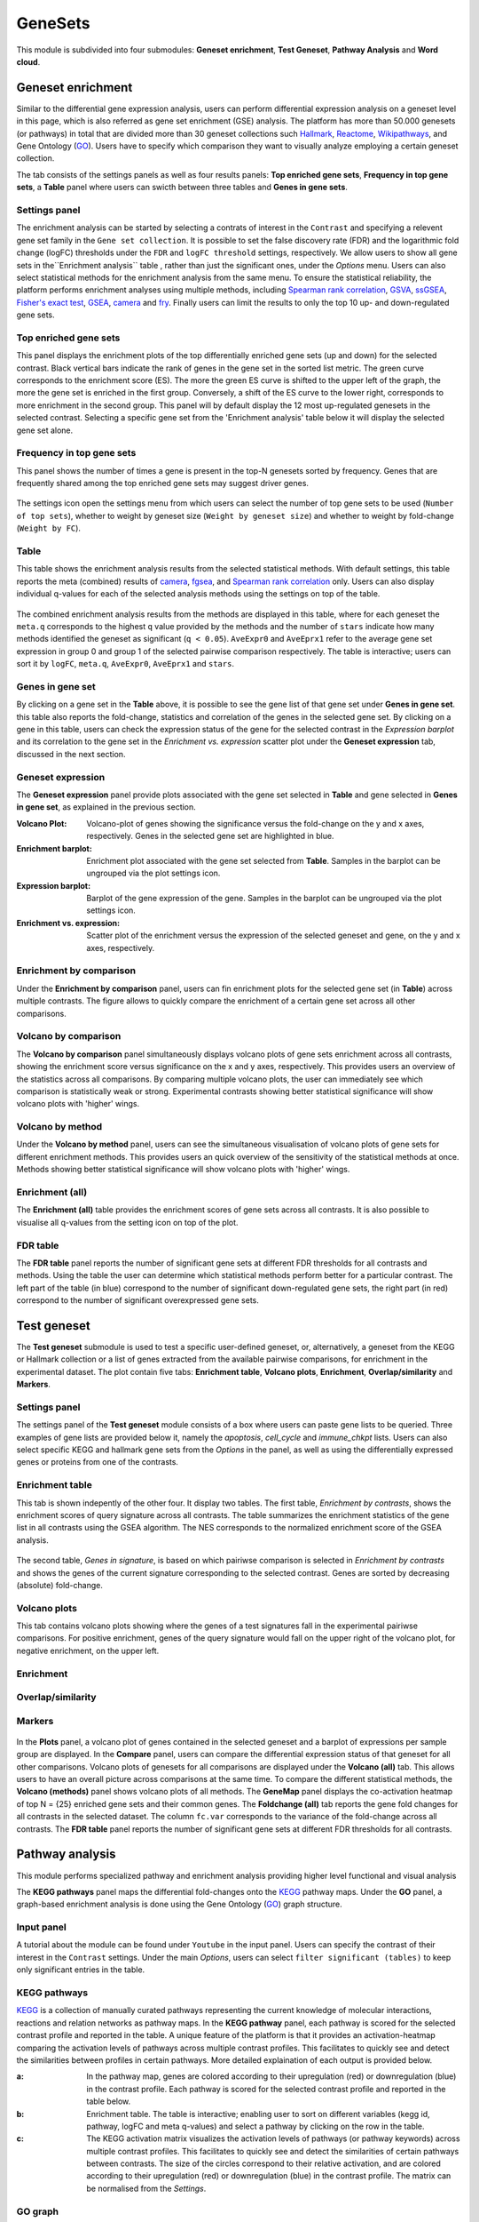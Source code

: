 .. _Enrichment:

GeneSets
================================================================================

This module is subdivided into four submodules: **Geneset enrichment**, 
**Test Geneset**, **Pathway Analysis** and **Word cloud**.


Geneset enrichment
--------------------------------------------------------------------------------
Similar to the differential gene expression analysis, users can perform differential
expression analysis on a geneset level in this page, which is also referred as 
gene set enrichment (GSE) analysis. The platform has more than 50.000 genesets 
(or pathways) in total that are divided more than 30 geneset collections such 
`Hallmark <https://www.cell.com/abstract/S0092-8674(11)00127-9>`__, 
`Reactome <https://reactome.org/>`__,
`Wikipathways <https://www.wikipathways.org/>`__, 
and Gene Ontology (`GO <http://geneontology.org/>`__).
Users have to specify which comparison they want to visually analyze 
employing a certain geneset collection.

The tab consists of the settings panels as well as four results panels: **Top enriched gene sets**, 
**Frequency in top gene sets**, a **Table** panel where users can swicth between three tables and **Genes in gene sets**.


Settings panel
~~~~~~~~~~~~~~~~~~~~~~~~~~~~~~~~~~~~~~~~~~~~~~~~~~~~~~~~~~~~~~~~~~~~~~~~~~~~~~~~
The enrichment analysis can be started by selecting a contrats of interest in 
the ``Contrast`` and specifying a relevent gene set family in the ``Gene set collection``.
It is possible to set the false discovery rate (FDR) and the logarithmic fold change 
(logFC) thresholds under the ``FDR`` and ``logFC threshold`` settings, respectively.
We allow users to show all gene sets in the``Enrichment analysis`` table , rather than just the significant ones, under the *Options* menu.
Users can also select statistical methods for the enrichment analysis from the same menu.
To ensure the statistical reliability, the platform performs enrichment analyses using multiple methods, including 
`Spearman rank correlation <https://en.wikipedia.org/wiki/Spearman%27s_rank_correlation_coefficient>`__, 
`GSVA <https://bmcbioinformatics.biomedcentral.com/articles/10.1186/1471-2105-14-7>`__, 
`ssGSEA <https://bmcbioinformatics.biomedcentral.com/articles/10.1186/1471-2105-14-7>`__, 
`Fisher's exact test <https://www.jstor.org/stable/2340521?seq=1#metadata_info_tab_contents>`__, 
`GSEA <http://software.broadinstitute.org/gsea/index.jsp>`__, 
`camera <https://www.ncbi.nlm.nih.gov/pmc/articles/PMC3458527/>`__ and 
`fry <https://academic.oup.com/bioinformatics/article/26/17/2176/200022>`__. Finally users can limit the results to only the top 10 
up- and down-regulated gene sets.

.. figure:: figures_v3/GE_settings.png
    :align: center
    :width: 20%


Top enriched gene sets
~~~~~~~~~~~~~~~~~~~~~~~~~~~~~~~~~~~~~~~~~~~~~~~~~~~~~~~~~~~~~~~~~~~~~~~~~~~~~~~~
This panel displays the enrichment plots of the top differentially enriched gene sets (up and down) for the selected contrast. 
Black vertical bars indicate the rank of genes in the gene set in the sorted list metric. 
The green curve corresponds to the enrichment score (ES). The more the green ES curve is shifted to the upper left of the graph, 
the more the gene set is enriched in the first group. Conversely, a shift of the ES curve to the lower right, 
corresponds to more enrichment in the second group. This panel will by default display the 12 most up-regulated genesets 
in the selected contrast. Selecting a specific gene set from the 'Enrichment analysis' table below it will display 
the selected gene set alone.


.. figure:: figures_v3/GE_enrichment_1.png
    :align: center
    :width: 100%


Frequency in top gene sets
~~~~~~~~~~~~~~~~~~~~~~~~~~~~~~~~~~~~~~~~~~~~~~~~~~~~~~~~~~~~~~~~~~~~~~~~~~~~~~~~
This panel shows the number of times a gene is present in the top-N genesets sorted by frequency. Genes that are frequently shared among the top enriched gene sets may suggest driver genes.


.. figure:: figures_v3/GE_enrichment_2.png
    :align: center
    :width: 100%


The settings icon open the settings menu from which users can select the number of top gene sets to be used (``Number of top sets``), 
whether to weight by geneset size (``Weight by geneset size``) and whether to weight by fold-change (``Weight by FC``).

.. figure:: figures_v3/GE_freq_opts.png
    :align: center
    :width: 20%



Table
~~~~~~~~~~~~~~~~~~~~~~~~~~~~~~~~~~~~~~~~~~~~~~~~~~~~~~~~~~~~~~~~~~~~~~~~~~~~~~~~
This table shows the enrichment analysis results from the selected statistical methods.
With default settings, this table reports the meta (combined) results of 
`camera <https://www.ncbi.nlm.nih.gov/pmc/articles/PMC3458527/>`__,
`fgsea <http://software.broadinstitute.org/gsea/index.jsp>`__, and 
`Spearman rank correlation <https://en.wikipedia.org/wiki/Spearman%27s_rank_correlation_coefficient>`__ only.
Users can also display individual q-values for each of the selected analysis methods using the settings on top of the table.

.. figure:: figures_v3/GE_table_opts.png
    :align: center
    :width: 20%
    
The combined enrichment analysis results from the methods are displayed in this table,
where for each geneset the ``meta.q`` corresponds to the highest ``q`` value provided
by the methods and the number of ``stars`` indicate how many methods identified
the geneset as significant (``q < 0.05``). ``AveExpr0`` and ``AveEprx1`` refer to the average gene set expression 
in group 0 and group 1 of the selected pairwise comparison respectively.
The table is interactive; users can sort it by ``logFC``, ``meta.q``, ``AveExpr0``, ``AveEprx1`` and ``stars``.

.. figure:: figures_v3/GE_enrichment_3.png
    :align: center
    :width: 100%


Genes in gene set
~~~~~~~~~~~~~~~~~~~~~~~~~~~~~~~~~~~~~~~~~~~~~~~~~~~~~~~~~~~~~~~~~~~~~~~~~~~~~~~~
By clicking on a gene set in the **Table** above, it is possible to see the gene list of 
that gene set under **Genes in gene set**. this table also reports the fold-change, statistics and 
correlation of the genes in the selected gene set. By clicking on a gene in this table, users can check 
the expression status of the gene for the selected contrast in the *Expression barplot* and its correlation to the gene set
in the *Enrichment vs. expression* scatter plot under the **Geneset expression** tab, discussed in the next section.


.. figure:: figures_v3/GE_enrichment_4.png
    :align: center
    :width: 100%



Geneset expression
~~~~~~~~~~~~~~~~~~~~~~~~~~~~~~~~~~~~~~~~~~~~~~~~~~~~~~~~~~~~~~~~~~~~~~~~~~~~~~~~
The **Geneset expression** panel provide plots associated with the gene set 
selected in **Table** and gene selected in **Genes in gene set**, as explained in the previous section.

:**Volcano Plot**: Volcano-plot of genes showing the significance versus the fold-change on the y and x axes,
        respectively. Genes in the selected gene set are highlighted in blue.  
:**Enrichment barplot**: Enrichment plot associated with the gene set selected from **Table**. Samples in the barplot 
        can be ungrouped via the plot settings icon.
:**Expression barplot**: Barplot of the gene expression of the gene. Samples in the barplot 
        can be ungrouped via the plot settings icon.
:**Enrichment vs. expression**: Scatter plot of the enrichment versus the expression of the selected 
        geneset and gene, on the y and x axes, respectively.

.. figure:: figures_v3/GSEA_exp.png
    :align: center
    :width: 100%


Enrichment by comparison
~~~~~~~~~~~~~~~~~~~~~~~~~~~~~~~~~~~~~~~~~~~~~~~~~~~~~~~~~~~~~~~~~~~~~~~~~~~~~~~~
Under the **Enrichment by comparison** panel, users can fin enrichment plots for the selected gene
set (in **Table**) across multiple contrasts. The figure allows to quickly 
compare the enrichment of a certain gene set across all other comparisons.

.. figure:: figures_v3/GSEA_comp.png
    :align: center
    :width: 100%


Volcano by comparison
~~~~~~~~~~~~~~~~~~~~~~~~~~~~~~~~~~~~~~~~~~~~~~~~~~~~~~~~~~~~~~~~~~~~~~~~~~~~~~~~
The **Volcano by comparison** panel simultaneously displays volcano plots of gene sets 
enrichment across all contrasts, showing the enrichment score versus significance 
on the x and y axes, respectively. This provides users an overview of the 
statistics across all comparisons. By comparing multiple volcano plots, the user
can immediately see which comparison is statistically weak or strong.
Experimental contrasts showing better statistical significance will show volcano
plots with 'higher' wings.

.. figure:: figures_v3/GSEA_volc_comp.png
    :align: center
    :width: 100%


Volcano by method
~~~~~~~~~~~~~~~~~~~~~~~~~~~~~~~~~~~~~~~~~~~~~~~~~~~~~~~~~~~~~~~~~~~~~~~~~~~~~~~~
Under the **Volcano by method** panel, users can see the simultaneous 
visualisation of volcano plots of gene sets for different enrichment methods.
This provides users an quick overview of the sensitivity of the statistical 
methods at once. Methods showing better statistical significance will show 
volcano plots with 'higher' wings.

.. figure:: figures_v3/GSEA_volc_met.png
    :align: center
    :width: 100%


Enrichment (all)
~~~~~~~~~~~~~~~~~~~~~~~~~~~~~~~~~~~~~~~~~~~~~~~~~~~~~~~~~~~~~~~~~~~~~~~~~~~~~~~~ 
The **Enrichment (all)** table provides the enrichment scores of gene sets 
across all contrasts. It is also possible to visualise all q-values 
from the setting icon on top of the plot. 

.. figure:: figures_v3/GE_enrichment_all.png
    :align: center
    :width: 100%


FDR table
~~~~~~~~~~~~~~~~~~~~~~~~~~~~~~~~~~~~~~~~~~~~~~~~~~~~~~~~~~~~~~~~~~~~~~~~~~~~~~~~ 
The **FDR table** panel reports the number of significant gene sets at different 
FDR thresholds for all contrasts and methods. Using the table the user can
determine which statistical methods perform better for a particular contrast.
The left part of the table (in blue) correspond 
to the number of significant down-regulated gene sets, the right part (in red) 
correspond to the number of significant overexpressed gene sets.

.. figure:: figures_v3/GE_enrichment_FDR.png
    :align: center
    :width: 100%


Test geneset
--------------------------------------------------------------------------------
The **Test geneset** submodule is used to test a specific user-defined geneset, or, alternatively, a geneset from 
the KEGG or Hallmark collection or a list of genes extracted from the available pairwise comparisons, for enrichment
in the experimental dataset. The plot contain five tabs: **Enrichment table**, **Volcano plots**, **Enrichment**, **Overlap/similarity** and **Markers**.


Settings panel
~~~~~~~~~~~~~~~~~~~~~~~~~~~~~~~~~~~~~~~~~~~~~~~~~~~~~~~~~~~~~~~~~~~~~~~~~~~~~~~~
The settings panel of the **Test geneset** module consists of a box where users can paste gene lists to be queried.
Three examples of gene lists are provided below it, namely the *apoptosis*, *cell_cycle* and *immune_chkpt* lists.
Users can also select specific KEGG and hallmark gene sets from the *Options* in the panel, as well as using
the differentially expressed genes or proteins from one of the contrasts.

.. figure:: figures_v3/test_settings.png
    :align: center
    :width: 20%


Enrichment table
~~~~~~~~~~~~~~~~~~~~~~~~~~~~~~~~~~~~~~~~~~~~~~~~~~~~~~~~~~~~~~~~~~~~~~~~~~~~~~~~
This tab is shown indepently of the other four. It display two tables. The first table, *Enrichment by contrasts*, 
shows the enrichment scores of query signature across all contrasts. The table summarizes the enrichment statistics
of the gene list in all contrasts using the GSEA algorithm. The NES corresponds to the normalized enrichment score of the GSEA analysis.

.. figure:: figures_v3/test_ET.png
    :align: center
    :width: 100%

The second table, *Genes in signature*, is based on which pairiwse comparison is selected in *Enrichment by contrasts* and shows 
the genes of the current signature corresponding to the selected contrast. Genes are sorted by decreasing (absolute) fold-change.

.. figure:: figures_v3/test_gis.png
    :align: center
    :width: 100%

Volcano plots
~~~~~~~~~~~~~~~~~~~~~~~~~~~~~~~~~~~~~~~~~~~~~~~~~~~~~~~~~~~~~~~~~~~~~~~~~~~~~~~~
This tab contains volcano plots showing where the genes of a test signatures fall in the experimental pairiwse comparisons.
For positive enrichment, genes of the query signature would fall on the upper right of the volcano plot, for negative enrichment, on the upper left.


.. figure:: figures_v3/test_volc.png
    :align: center
    :width: 100%


Enrichment
~~~~~~~~~~~~~~~~~~~~~~~~~~~~~~~~~~~~~~~~~~~~~~~~~~~~~~~~~~~~~~~~~~~~~~~~~~~~~~~~



.. figure:: figures_v3/test_volc.png
    :align: center
    :width: 100%

Overlap/similarity
~~~~~~~~~~~~~~~~~~~~~~~~~~~~~~~~~~~~~~~~~~~~~~~~~~~~~~~~~~~~~~~~~~~~~~~~~~~~~~~~



.. figure:: figures_v3/test_volc.png
    :align: center
    :width: 100%

Markers
~~~~~~~~~~~~~~~~~~~~~~~~~~~~~~~~~~~~~~~~~~~~~~~~~~~~~~~~~~~~~~~~~~~~~~~~~~~~~~~~



.. figure:: figures_v3/test_volc.png
    :align: center
    :width: 100%


In the **Plots** panel,
a volcano plot of genes contained in the selected geneset and a barplot of 
expressions per sample group are displayed. In the **Compare** panel, users can 
compare the differential expression status of that geneset for all other 
comparisons. Volcano plots of genesets for all comparisons are 
displayed under the **Volcano (all)** tab. This allows users to have an overall 
picture across comparisons at the same time. To compare the different statistical methods, 
the **Volcano (methods)** panel shows volcano plots of all methods. The **GeneMap** panel 
displays the co-activation heatmap of top N = {25} enriched gene sets and their common genes.
The **Foldchange (all)** tab reports the gene fold changes for all contrasts in the selected dataset.
The column ``fc.var`` corresponds to the variance of the fold-change across all contrasts.
The **FDR table** panel reports the number of significant gene sets at different FDR thresholds for all contrasts.







Pathway analysis
--------------------------------------------------------------------------------
This module performs specialized pathway and enrichment analysis
providing higher level functional and visual analysis

The **KEGG pathways** panel maps the differential fold-changes onto
the `KEGG <https://www.ncbi.nlm.nih.gov/pmc/articles/PMC102409/>`__
pathway maps. Under the **GO** panel, a graph-based enrichment
analysis is done using the Gene Ontology (`GO
<http://geneontology.org/>`__) graph structure.


Input panel
~~~~~~~~~~~~~~~~~~~~~~~~~~~~~~~~~~~~~~~~~~~~~~~~~~~~~~~~~~~~~~~~~~~~~~~~~~~~~~~~
A tutorial about the module can be found under ``Youtube`` in the input panel.
Users can specify the contrast of their interest
in the ``Contrast`` settings. Under the main *Options*, users can
select ``filter significant (tables)``  to keep only significant entries in the table.

.. figure:: figures/psc6.0.png
    :align: center
    :width: 30%


KEGG pathways
~~~~~~~~~~~~~~~~~~~~~~~~~~~~~~~~~~~~~~~~~~~~~~~~~~~~~~~~~~~~~~~~~~~~~~~~~~~~~~~~
`KEGG <https://www.ncbi.nlm.nih.gov/pmc/articles/PMC102409/>`__ is a collection
of manually curated pathways representing the current knowledge of molecular 
interactions, reactions and relation networks as pathway maps. In the 
**KEGG pathway** panel, each pathway is scored for the selected contrast profile
and reported in the table. A unique feature of the platform is that it provides 
an activation-heatmap comparing the activation levels of pathways across multiple
contrast profiles. This facilitates to quickly see and detect the similarities 
between profiles in certain pathways. More detailed explaination of each output
is provided below.

:**a**: In the pathway map, genes are colored according to their upregulation 
        (red) or downregulation (blue) in the contrast profile. Each pathway 
        is scored for the selected contrast profile and reported in the table 
        below.

:**b**: Enrichment table. The table is interactive; enabling user to sort on 
        different variables (kegg id, pathway, logFC and meta q-values) 
        and select a pathway by clicking on the row in the table.

:**c**: The KEGG activation matrix visualizes the activation levels of pathways
        (or pathway keywords) across multiple contrast profiles. This facilitates
        to quickly see and detect the similarities of certain pathways between
        contrasts. The size of the circles correspond to their relative activation,
        and are colored according to their upregulation (red) or downregulation
        (blue) in the contrast profile. The matrix can be normalised from the 
        *Settings*.

.. figure:: figures/psc6.1.png
    :align: center
    :width: 100%


GO graph
~~~~~~~~~~~~~~~~~~~~~~~~~~~~~~~~~~~~~~~~~~~~~~~~~~~~~~~~~~~~~~~~~~~~~~~~~~~~~~~~
In the **GO** panel, users can perform `GO <http://geneontology.org/>`__ analysis.
GO defines functional concepts/classes and their relationships as a hierarchical
graph. 
The GO database provides a computational representation of the current knowledge 
about roles of genes for many organisms in terms of molecular functions, cellular
components and biological processes. All the features described under the 
**KEGG pathway** panel, such as scoring the gene sets and drawing an 
activation-heatmap,
can be performed for the GO database under the GO graph tab. Instead of pathway
maps, an annotated graph structure provided by the GO database is potted for
every selected gene set. 
Each output chart/table of the panel is describer below in detail.

:**a**: The structure of GO can be described in terms of a graph, where each
        GO term is a node, and the relationships between the terms are edges 
        between the nodes. GO is loosely hierarchical, with 'child' terms being
        more specialized than their 'parent' terms. The graph is interactive. 
        You can move the graph and zoom in using the mouse.
        Under the graph *Settings*, users can select ``Prune tree`` to prune
        the tree only with significant branches and ``color custers`` to 
        highlight clusters with different colors

        .. figure:: figures/psc6.2.a.png
            :align: center
            :width: 35%

:**b**: GO score table. The scoring of a GO term is performed by considering
        the cumulative score of all terms from that term to the root node. 
        That means that GO terms that are supported by higher level terms
        levels are preferentially scored.

:**c**: The GO activation matrix visualizes the activation of GO terms
        across conditions. From this figure, you can easily detect GO terms
        that are consistently up/down across conditions. The size of the circles
        correspond to their relative activation, and are colored according to 
        their upregulation (red) or downregulation (blue) in the contrast
        profile. The matrix can be normalised from the *Settings*.

.. figure:: figures/psc6.2.png
    :align: center
    :width: 100%


Word Cloud
--------------------------------------------------------------------------------
The **WordCloud** panel performs "keyword enrichment analysis". It
computes enrichment of a selected keyword across all contrasts. Select
a keyword by clicking a word in the 'Enrichment table'. Keyword
enrichment is computed by running GSEA on the enrichment score profile
for all contrasts. We defined the test set as the collection of
genesets that contain the keyword in the title/description.


Input panel
~~~~~~~~~~~~~~~~~~~~~~~~~~~~~~~~~~~~~~~~~~~~~~~~~~~~~~~~~~~~~~~~~~~~~~~~~~~~~~~~
A tutorial about the module can be found under ``Youtube`` in the input panel.
Users can specify the contrast of their interest
in the ``Contrast`` settings. Under the main *Options*, users can
select ``normalize activation matrix``  to normalize the activation matrix.

.. figure:: figures/psc6.4.0.png
    :align: center
    :width: 30%
              

Main panel
~~~~~~~~~~~~~~~~~~~~~~~~~~~~~~~~~~~~~~~~~~~~~~~~~~~~~~~~~~~~~~~~~~~~~~~~~~~~~~~~
The main panel consists of six different outputs:
        
:**a**: The **Enrichment plots** visualize the enrichment of the
    selected keyword in the contrasts.  Black vertical bars
    indicate the position of gene sets that contains the *keyword*
    in the ranked list of enrichment scores. The curve in green
    corresponds to the 'running statistic' of the keyword
    enrichment score. The more the green ES curve is shifted to
    the upper left of the graph, the more the keyword is enriched
    in the first group. Conversely, a shift of the green ES curve
    to the lower right, corresponds to keyword enrichment in the
    second group.

:**b**: The **Word cloud plot** visualizes the frequency/enrichment of
    keywords for the data set. Select a keyword in the 'Enrichment
    table'. In the plot settings, users can exclude certain words
    from the figure, or choose the color palette. The sizes of the
    words are relative to the normalized enrichment score (NES)
    from the GSEA computation. Keyword enrichment is computed by
    running GSEA on the mean (squared) enrichment profile
    (averaged over all contrasts). For each keyword, we defined
    the 'keyword set' as the collection of genesets that contain
    that keyword in the title/description.


.. figure:: figures/psc6.4.1.png
    :align: center
    :width: 30%

:**c**: The **Word t-SNE** plot visualizes the similarity of the
    keywords that were found in the title/description of gene
    sets. Keywords that are often found together in
    title/descriptions are placed close together in the t-SNE. For
    each keyword we computed enrichment using GSEA on the mean
    (absolute) enrichment profiles (averaged over all
    contrasts). Statistically significant gene sets (q<0.05) are
    colored in red. The sizes of the nodes are proportional to the
    normalized enrichment score (NES) of the keyword. In the plot
    settings, the user can choose between t-SNE and "Uniform
    Manifold Approximation and Projection" (UMAP).

.. figure:: figures/psc6.4.2.png
    :align: center
    :width: 30%
         
:**d**: The **Activation matrix** visualizes the keywords enrichment 
    across the conditions. The size of the circles correspond to 
    their relative activation, and are colored according to their 
    upregulation (red) or downregulation (blue) in the contrast profile.

:**e**: The **Enrichment table** summarizes the results from the
    enrichment test for the tested keywords. The NES corresponds
    to the normalized enrichment score from the GSEA analysis.

:**f**: The **Leading-edge table** shows the geneset titles that have
    contributed to the enrichment of the selected keyword.

.. figure:: figures/psc6.4.png
    :align: center
    :width: 100%



Drug connectivity
--------------------------------------------------------------------------------
In the **Drug Connectivity Map** panel, users can correlate their signature with
more than 5000 known drug profiles from the 
`L1000 <https://www.ncbi.nlm.nih.gov/pubmed/29195078>`__ database, as well as with drug 
sensitivity profiles from the `CTRP v2 <https://portals.broadinstitute.org/ctrp.v2.1/>`__ 
and `GDSC <https://www.cancerrxgene.org/>`__ databases. 
Additionally, a separate list of shRNA- and cDNA-perturebed datasets from the L1000 database 
is also available (gene/L1000).

An activation-heatmap compares drug activation profiles across multiple contrasts. 
This facilitates to quickly see and detect the similarities between contrasts
for certain drugs.

Input panel
~~~~~~~~~~~~~~~~~~~~~~~~~~~~~~~~~~~~~~~~~~~~~~~~~~~~~~~~~~~~~~~~~~~~~~~~~~~~~~~~
A tutorial about the module can be found under ``Youtube`` in the input panel.
Users can specify the contrast of their interest
in the ``Contrast`` settings. Under ``Analysis type`` users can select from four 
databases.

.. figure:: figures/psc6.3.0.png
    :align: center
    :width: 30%


Main panel
~~~~~~~~~~~~~~~~~~~~~~~~~~~~~~~~~~~~~~~~~~~~~~~~~~~~~~~~~~~~~~~~~~~~~~~~~~~~~~~~
The main panel consists of four outputs:    

:**a**: The Drug Connectivity Map correlates your signature with profiles from the L1000 
        (activity/L1000 and gene/L1000), CTRP and GDSC databases. 
        It shows the top N=10 similar and opposite profiles by running 
        the GSEA algorithm on the contrast-drug profile correlation space. 

:**b**: Enrichment table. Enrichment is calculated by correlating
        your signature with the profiles from the chosen
        database. Because of multiple perturbation experiments for a
        single small molecule, they are scored by running the GSEA algorithm on the 
        contrast-small molecule profile correlation space. In this way, we obtain a 
        single score for multiple profiles of a single small molecule. The table can be 
        customised via the table *Settings* to only show annotated drugs.

:**c**: This plot visualizes the mechanism of action (MOA) across the enriched
        drug profiles. On the vertical axis, the number of drugs with the same
        MOA are plotted. You can switch to visualize between MOA or target gene.
        Under the plots *Settings*, users can select the plot type of MOA
        analysis: by class description (``drug class``) or by target gene 
        (``target gene``).

        .. figure:: figures/psc6.3.c.png
            :align: center
            :width: 35%

:**d**: The **Activation matrix** visualizes the correlation of small molecule 
        profiles with all available pairwise comparisons. The size of the
        circles correspond to the strength of their correlation, and are
        colored according to their positive (red) or
        negative (blue) correlation to the contrast profile. 
        The matrix can be normalised from the *Settings*.


.. figure:: figures/psc6.3.png
    :align: center
    :width: 100%
